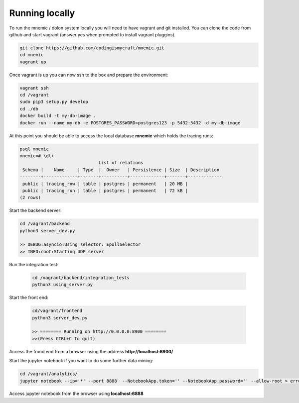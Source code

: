 
.. github: https://en.wikipedia.org/wiki/Dolon_(mythology)

=================
Running locally
=================

To run the mnemic / dolon system locally you will need to have vagrant and git
installed. You can clone the code from github and start vagrant (answer yes
when prompted to install vagrant pluggins).

.. code-block:: bash

    git clone https://github.com/codingismycraft/mnemic.git
    cd mnemic
    vagrant up

Once vagrant is up you can now ssh to the box and prepare the environment:

.. code-block:: bash

    vagrant ssh
    cd /vagrant
    sudo pip3 setup.py develop
    cd ./db
    docker build -t my-db-image .
    docker run --name my-db -e POSTGRES_PASSWORD=postgres123 -p 5432:5432 -d my-db-image

At this point you should be able to access the local database **mnemic** which
holds the tracing runs:

.. code-block:: bash

    psql mnemic
    mnemic=# \dt+
                                  List of relations
     Schema |    Name     | Type  |  Owner   | Persistence | Size  | Description
    --------+-------------+-------+----------+-------------+-------+-------------
     public | tracing_row | table | postgres | permanent   | 20 MB |
     public | tracing_run | table | postgres | permanent   | 72 kB |
    (2 rows)

Start the backend server:

.. code-block:: bash

    cd /vagrant/backend
    python3 server_dev.py

    >> DEBUG:asyncio:Using selector: EpollSelector
    >> INFO:root:Starting UDP server

Run the integration test:

    .. code-block:: bash

        cd /vagrant/backend/integration_tests
        python3 using_server.py

Start the front end:

    .. code-block:: bash

        cd/vagrant/frontend
        python3 server_dev.py

        >> ======== Running on http://0.0.0.0:8900 ========
        >>(Press CTRL+C to quit)

Access the frond end from a browser using the address **http://localhost:6900/**

Start the jupyter notebook if you want to do some further data mining:

.. code-block:: bash

    cd /vagrant/analytics/
    jupyter notebook --ip='*' --port 8888  --NotebookApp.token='' --NotebookApp.password='' --allow-root > error.log &

Access jupyter notebook from the browser using **localhost:6888**